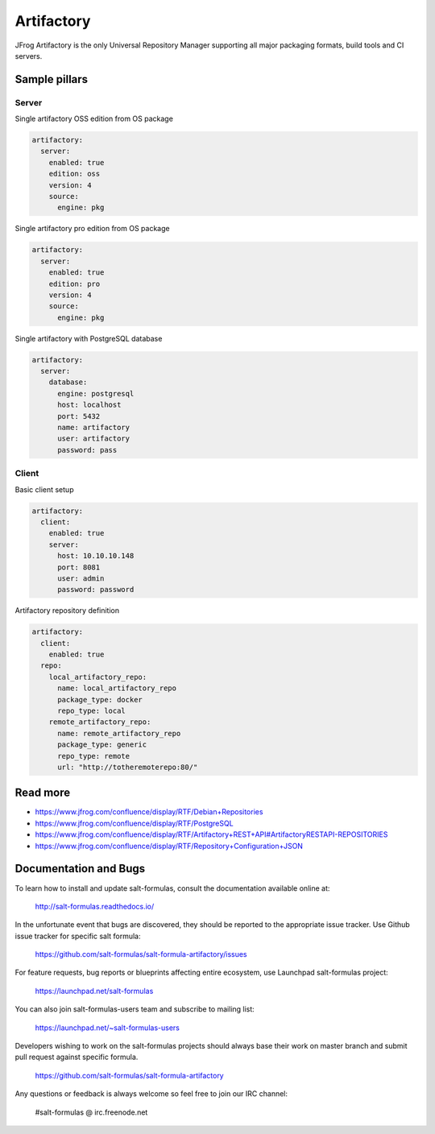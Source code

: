 
===========
Artifactory
===========

JFrog Artifactory is the only Universal Repository Manager supporting all major packaging formats, build tools and CI servers.


Sample pillars
==============

Server
------

Single artifactory OSS edition from OS package

.. code-block:: yaml

    artifactory:
      server:
        enabled: true
        edition: oss
        version: 4
        source:
          engine: pkg

Single artifactory pro edition from OS package

.. code-block:: yaml

    artifactory:
      server:
        enabled: true
        edition: pro
        version: 4
        source:
          engine: pkg

Single artifactory with PostgreSQL database

.. code-block:: yaml

    artifactory:
      server:
        database:
          engine: postgresql
          host: localhost
          port: 5432
          name: artifactory
          user: artifactory
          password: pass

Client
------

Basic client setup

.. code-block:: yaml

    artifactory:
      client:
        enabled: true
        server:
          host: 10.10.10.148
          port: 8081
          user: admin
          password: password

Artifactory repository definition

.. code-block:: yaml

    artifactory:
      client:
        enabled: true
      repo:
        local_artifactory_repo:
          name: local_artifactory_repo
          package_type: docker
          repo_type: local
        remote_artifactory_repo:
          name: remote_artifactory_repo
          package_type: generic
          repo_type: remote
          url: "http://totheremoterepo:80/"

Read more
=========

* https://www.jfrog.com/confluence/display/RTF/Debian+Repositories
* https://www.jfrog.com/confluence/display/RTF/PostgreSQL
* https://www.jfrog.com/confluence/display/RTF/Artifactory+REST+API#ArtifactoryRESTAPI-REPOSITORIES
* https://www.jfrog.com/confluence/display/RTF/Repository+Configuration+JSON
Documentation and Bugs
======================

To learn how to install and update salt-formulas, consult the documentation
available online at:

    http://salt-formulas.readthedocs.io/

In the unfortunate event that bugs are discovered, they should be reported to
the appropriate issue tracker. Use Github issue tracker for specific salt
formula:

    https://github.com/salt-formulas/salt-formula-artifactory/issues

For feature requests, bug reports or blueprints affecting entire ecosystem,
use Launchpad salt-formulas project:

    https://launchpad.net/salt-formulas

You can also join salt-formulas-users team and subscribe to mailing list:

    https://launchpad.net/~salt-formulas-users

Developers wishing to work on the salt-formulas projects should always base
their work on master branch and submit pull request against specific formula.

    https://github.com/salt-formulas/salt-formula-artifactory

Any questions or feedback is always welcome so feel free to join our IRC
channel:

    #salt-formulas @ irc.freenode.net
